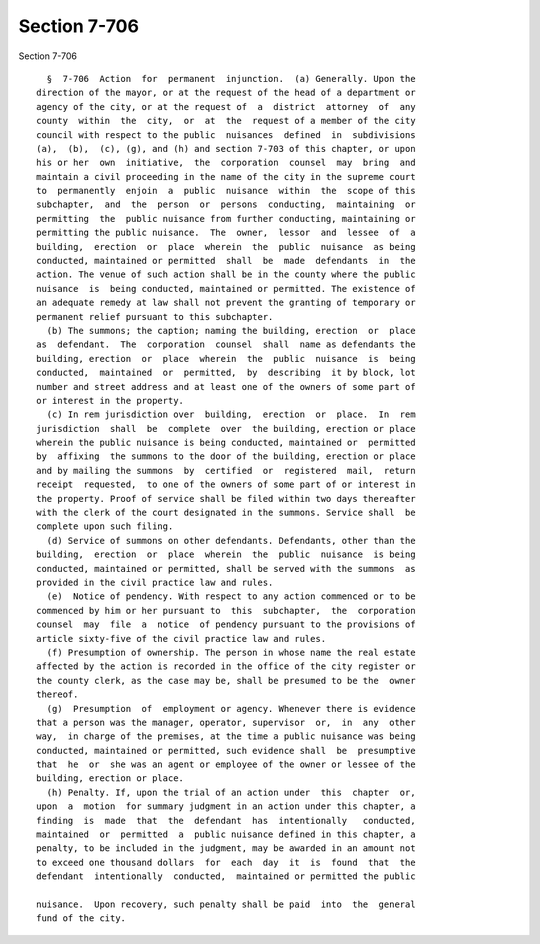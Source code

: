 Section 7-706
=============

Section 7-706 ::    
        
     
        §  7-706  Action  for  permanent  injunction.  (a) Generally. Upon the
      direction of the mayor, or at the request of the head of a department or
      agency of the city, or at the request of  a  district  attorney  of  any
      county  within  the  city,  or  at  the  request of a member of the city
      council with respect to the public  nuisances  defined  in  subdivisions
      (a),  (b),  (c), (g), and (h) and section 7-703 of this chapter, or upon
      his or her  own  initiative,  the  corporation  counsel  may  bring  and
      maintain a civil proceeding in the name of the city in the supreme court
      to  permanently  enjoin  a  public  nuisance  within  the  scope of this
      subchapter,  and  the  person  or  persons  conducting,  maintaining  or
      permitting  the  public nuisance from further conducting, maintaining or
      permitting the public nuisance.  The  owner,  lessor  and  lessee  of  a
      building,  erection  or  place  wherein  the  public  nuisance  as being
      conducted, maintained or permitted  shall  be  made  defendants  in  the
      action. The venue of such action shall be in the county where the public
      nuisance  is  being conducted, maintained or permitted. The existence of
      an adequate remedy at law shall not prevent the granting of temporary or
      permanent relief pursuant to this subchapter.
        (b) The summons; the caption; naming the building, erection  or  place
      as  defendant.  The  corporation  counsel  shall  name as defendants the
      building, erection  or  place  wherein  the  public  nuisance  is  being
      conducted,  maintained  or  permitted,  by  describing  it by block, lot
      number and street address and at least one of the owners of some part of
      or interest in the property.
        (c) In rem jurisdiction over  building,  erection  or  place.  In  rem
      jurisdiction  shall  be  complete  over  the building, erection or place
      wherein the public nuisance is being conducted, maintained or  permitted
      by  affixing  the summons to the door of the building, erection or place
      and by mailing the summons  by  certified  or  registered  mail,  return
      receipt  requested,  to one of the owners of some part of or interest in
      the property. Proof of service shall be filed within two days thereafter
      with the clerk of the court designated in the summons. Service shall  be
      complete upon such filing.
        (d) Service of summons on other defendants. Defendants, other than the
      building,  erection  or  place  wherein  the  public  nuisance  is being
      conducted, maintained or permitted, shall be served with the summons  as
      provided in the civil practice law and rules.
        (e)  Notice of pendency. With respect to any action commenced or to be
      commenced by him or her pursuant to  this  subchapter,  the  corporation
      counsel  may  file  a  notice  of pendency pursuant to the provisions of
      article sixty-five of the civil practice law and rules.
        (f) Presumption of ownership. The person in whose name the real estate
      affected by the action is recorded in the office of the city register or
      the county clerk, as the case may be, shall be presumed to be the  owner
      thereof.
        (g)  Presumption  of  employment or agency. Whenever there is evidence
      that a person was the manager, operator, supervisor  or,  in  any  other
      way,  in charge of the premises, at the time a public nuisance was being
      conducted, maintained or permitted, such evidence shall  be  presumptive
      that  he  or  she was an agent or employee of the owner or lessee of the
      building, erection or place.
        (h) Penalty. If, upon the trial of an action under  this  chapter  or,
      upon  a  motion  for summary judgment in an action under this chapter, a
      finding  is  made  that  the  defendant  has  intentionally   conducted,
      maintained  or  permitted  a  public nuisance defined in this chapter, a
      penalty, to be included in the judgment, may be awarded in an amount not
      to exceed one thousand dollars  for  each  day  it  is  found  that  the
      defendant  intentionally  conducted,  maintained or permitted the public
    
      nuisance.  Upon recovery, such penalty shall be paid  into  the  general
      fund of the city.
    
    
    
    
    
    
    